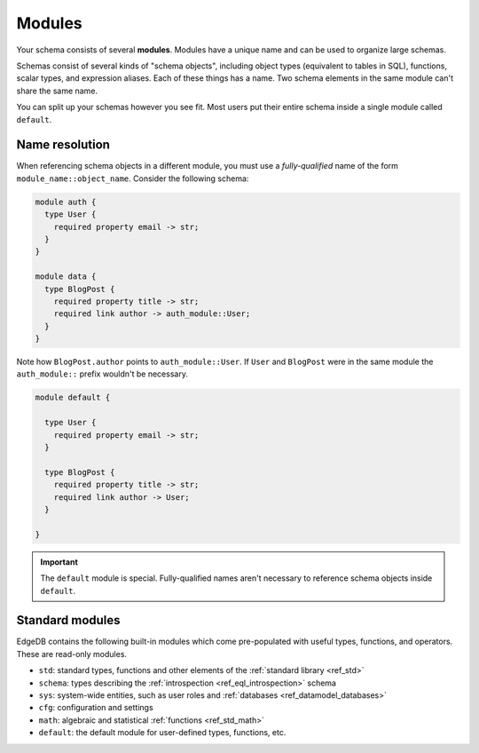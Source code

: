 
.. _ref_datamodel_modules:

=======
Modules
=======

Your schema consists of several **modules**. Modules have a unique name and can
be used to organize large schemas.

Schemas consist of several kinds of "schema objects", including object types
(equivalent to tables in SQL), functions, scalar types, and expression aliases.
Each of these things has a name. Two schema elements in the same module can't
share the same name.

You can split up your schemas however you see fit. Most users put their entire
schema inside a single module called ``default``.

Name resolution
---------------

When referencing schema objects in a different module, you must use a
*fully-qualified* name of the form ``module_name::object_name``. Consider the
following schema:

.. code-block:: sdl

  module auth {
    type User {
      required property email -> str;
    }
  }

  module data {
    type BlogPost {
      required property title -> str;
      required link author -> auth_module::User;
    }
  }

Note how ``BlogPost.author`` points to ``auth_module::User``. If ``User`` and
``BlogPost`` were in the same module the ``auth_module::`` prefix wouldn't be
necessary.

.. code-block:: sdl

  module default {

    type User {
      required property email -> str;
    }

    type BlogPost {
      required property title -> str;
      required link author -> User;
    }

  }

.. important::

  The ``default`` module is special. Fully-qualified names aren't necessary to
  reference schema objects inside ``default``.


Standard modules
----------------

EdgeDB contains the following built-in modules which come pre-populated with
useful types, functions, and operators. These are read-only modules.

* ``std``: standard types, functions and other elements of the
  :ref:`standard library <ref_std>`
* ``schema``: types describing the :ref:`introspection <ref_eql_introspection>`
  schema
* ``sys``: system-wide entities, such as user roles and
  :ref:`databases <ref_datamodel_databases>`
* ``cfg``: configuration and settings
* ``math``: algebraic and statistical :ref:`functions <ref_std_math>`
* ``default``: the default module for user-defined types, functions, etc.
